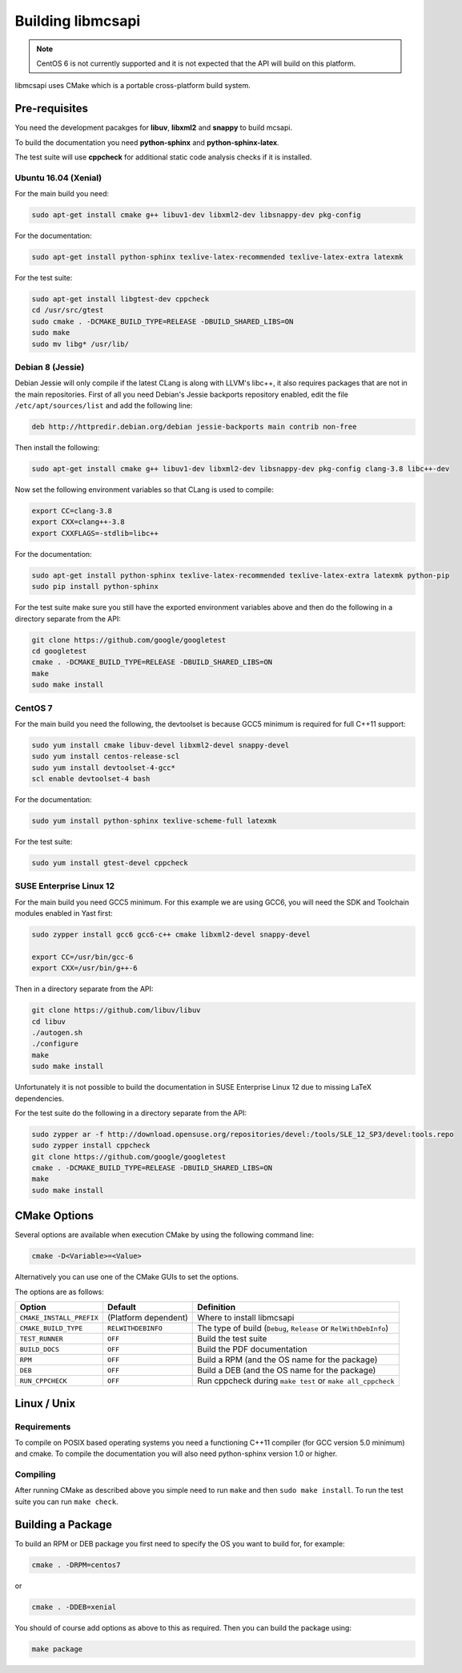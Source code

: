 Building libmcsapi
==================

.. note::
   CentOS 6 is not currently supported and it is not expected that the API will build on this platform.

libmcsapi uses CMake which is a portable cross-platform build system.

Pre-requisites
--------------

You need the development pacakges for **libuv**, **libxml2** and **snappy** to build mcsapi.

To build the documentation you need **python-sphinx** and **python-sphinx-latex**.

The test suite will use **cppcheck** for additional static code analysis checks if it is installed.

Ubuntu 16.04 (Xenial)
^^^^^^^^^^^^^^^^^^^^^

For the main build you need:

.. code-block:: console

   sudo apt-get install cmake g++ libuv1-dev libxml2-dev libsnappy-dev pkg-config

For the documentation:

.. code-block:: console

   sudo apt-get install python-sphinx texlive-latex-recommended texlive-latex-extra latexmk

For the test suite:

.. code-block:: console

   sudo apt-get install libgtest-dev cppcheck
   cd /usr/src/gtest
   sudo cmake . -DCMAKE_BUILD_TYPE=RELEASE -DBUILD_SHARED_LIBS=ON
   sudo make
   sudo mv libg* /usr/lib/

Debian 8 (Jessie)
^^^^^^^^^^^^^^^^^

Debian Jessie will only compile if the latest CLang is along with LLVM's libc++, it also requires packages that are not in the main repositories. First of all you need Debian's Jessie backports repository enabled, edit the file ``/etc/apt/sources/list`` and add the following line:

.. code-block:: sourceslist

   deb http://httpredir.debian.org/debian jessie-backports main contrib non-free


Then install the following:

.. code-block:: console

   sudo apt-get install cmake g++ libuv1-dev libxml2-dev libsnappy-dev pkg-config clang-3.8 libc++-dev


Now set the following environment variables so that CLang is used to compile:

.. code-block:: console

   export CC=clang-3.8
   export CXX=clang++-3.8
   export CXXFLAGS=-stdlib=libc++

For the documentation:

.. code-block:: console

   sudo apt-get install python-sphinx texlive-latex-recommended texlive-latex-extra latexmk python-pip
   sudo pip install python-sphinx

For the test suite make sure you still have the exported environment variables above and then do the following in a directory separate from the API:

.. code-block:: console

   git clone https://github.com/google/googletest
   cd googletest
   cmake . -DCMAKE_BUILD_TYPE=RELEASE -DBUILD_SHARED_LIBS=ON
   make
   sudo make install

CentOS 7
^^^^^^^^

For the main build you need the following, the devtoolset is because GCC5 minimum is required for full C++11 support:

.. code-block:: console

   sudo yum install cmake libuv-devel libxml2-devel snappy-devel
   sudo yum install centos-release-scl
   sudo yum install devtoolset-4-gcc*
   scl enable devtoolset-4 bash


For the documentation:

.. code-block:: console

   sudo yum install python-sphinx texlive-scheme-full latexmk

For the test suite:

.. code-block:: console

   sudo yum install gtest-devel cppcheck

SUSE Enterprise Linux 12
^^^^^^^^^^^^^^^^^^^^^^^^

For the main build you need GCC5 minimum. For this example we are using GCC6, you will need the SDK and Toolchain modules enabled in Yast first:

.. code-block:: console

   sudo zypper install gcc6 gcc6-c++ cmake libxml2-devel snappy-devel

   export CC=/usr/bin/gcc-6
   export CXX=/usr/bin/g++-6

Then in a directory separate from the API:

.. code-block:: console

   git clone https://github.com/libuv/libuv
   cd libuv
   ./autogen.sh
   ./configure
   make
   sudo make install

Unfortunately it is not possible to build the documentation in SUSE Enterprise Linux 12 due to missing LaTeX dependencies.

For the test suite do the following in a directory separate from the API:

.. code-block:: console

   sudo zypper ar -f http://download.opensuse.org/repositories/devel:/tools/SLE_12_SP3/devel:tools.repo
   sudo zypper install cppcheck
   git clone https://github.com/google/googletest
   cmake . -DCMAKE_BUILD_TYPE=RELEASE -DBUILD_SHARED_LIBS=ON
   make
   sudo make install

CMake Options
-------------

Several options are available when execution CMake by using the following
command line:

.. code-block:: console

   cmake -D<Variable>=<Value>

Alternatively you can use one of the CMake GUIs to set the options.

The options are as follows:

.. tabularcolumns:: |l|l|p{8cm}|

======================== ==================== =========================================================================================
Option                   Default              Definition
======================== ==================== =========================================================================================
``CMAKE_INSTALL_PREFIX`` (Platform dependent) Where to install libmcsapi
``CMAKE_BUILD_TYPE``     ``RELWITHDEBINFO``   The type of build (``Debug``, ``Release`` or ``RelWithDebInfo``)
``TEST_RUNNER``          ``OFF``              Build the test suite
``BUILD_DOCS``           ``OFF``              Build the PDF documentation
``RPM``                  ``OFF``              Build a RPM (and the OS name for the package)
``DEB``                  ``OFF``              Build a DEB (and the OS name for the package)
``RUN_CPPCHECK``         ``OFF``              Run cppcheck during ``make test`` or ``make all_cppcheck``
======================== ==================== =========================================================================================


Linux / Unix
------------

Requirements
^^^^^^^^^^^^
To compile on POSIX based operating systems you need a functioning C++11 compiler (for GCC version 5.0 minimum) and cmake.  To compile the documentation you will also need python-sphinx version 1.0 or higher.

Compiling
^^^^^^^^^
After running CMake as described above you simple need to run ``make`` and then ``sudo make install``.
To run the test suite you can run ``make check``.

Building a Package
------------------

To build an RPM or DEB package you first need to specify the OS you want to build for, for example:

.. code-block:: console

   cmake . -DRPM=centos7

or

.. code-block:: console

   cmake . -DDEB=xenial

You should of course add options as above to this as required. Then you can build the package using:

.. code-block:: console

   make package
